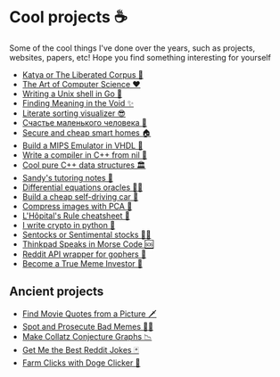 * Cool projects ☕
Some of the cool things I've done over the years, such as projects, websites,
papers, etc! Hope you find something interesting for yourself

 * [[./katya][Katya or The Liberated Corpus 🙈]]
 * [[./art][The Art of Computer Science ❤️]]
 * [[./quash][Writing a Unix shell in Go 🐚]]
 * [[./super][Finding Meaning in the Void ✨]]
 * [[./literate][Literate sorting visualizer 😎]]
 * [[./chelovek][Счастье маленького человека 🧥]]
 * [[./sandissa][Secure and cheap smart homes 🏠]]
 * [[./mips][Build a MIPS Emulator in VHDL 💼]]
 * [[./crona][Write a compiler in C++ from nil 🍺]]
 * [[./algo560][Cool pure C++ data structures 🏛]]
 * [[./tutor_sp21][Sandy's tutoring notes 📝]]
 * [[./diffeq][Differential equations oracles 🧎‍♀️]]
 * [[./kaylee][Build a cheap self-driving car 🚗]]
 * [[./lenna][Compress images with PCA  🎱]]
 * [[./lhopital][L'Hôpital's Rule cheatsheet 🏥]]
 * [[./crypto][I write crypto in python  🍾]]
 * [[./sentocks][Sentocks or Sentimental stocks 💇‍♀️]]
 * [[./morse][Thinkpad Speaks in Morse Code 🆘]]
 * [[./mira][Reddit API wrapper for gophers 🎩]]
 * [[./memeinvestor_bot][Become a True Meme Investor 💸]]

** Ancient projects
   
 * [[./prequelmemes_bot][Find Movie Quotes from a Picture 🗡]]
 * [[./memepolice_bot][Spot and Prosecute Bad Memes 👮‍♀️]]
 * [[./collatz][Make Collatz Conjecture Graphs 📉]]
 * [[./rjokes][Get Me the Best Reddit Jokes 🃏]]
 * [[./doge][Farm Clicks with Doge Clicker 🐶]]
